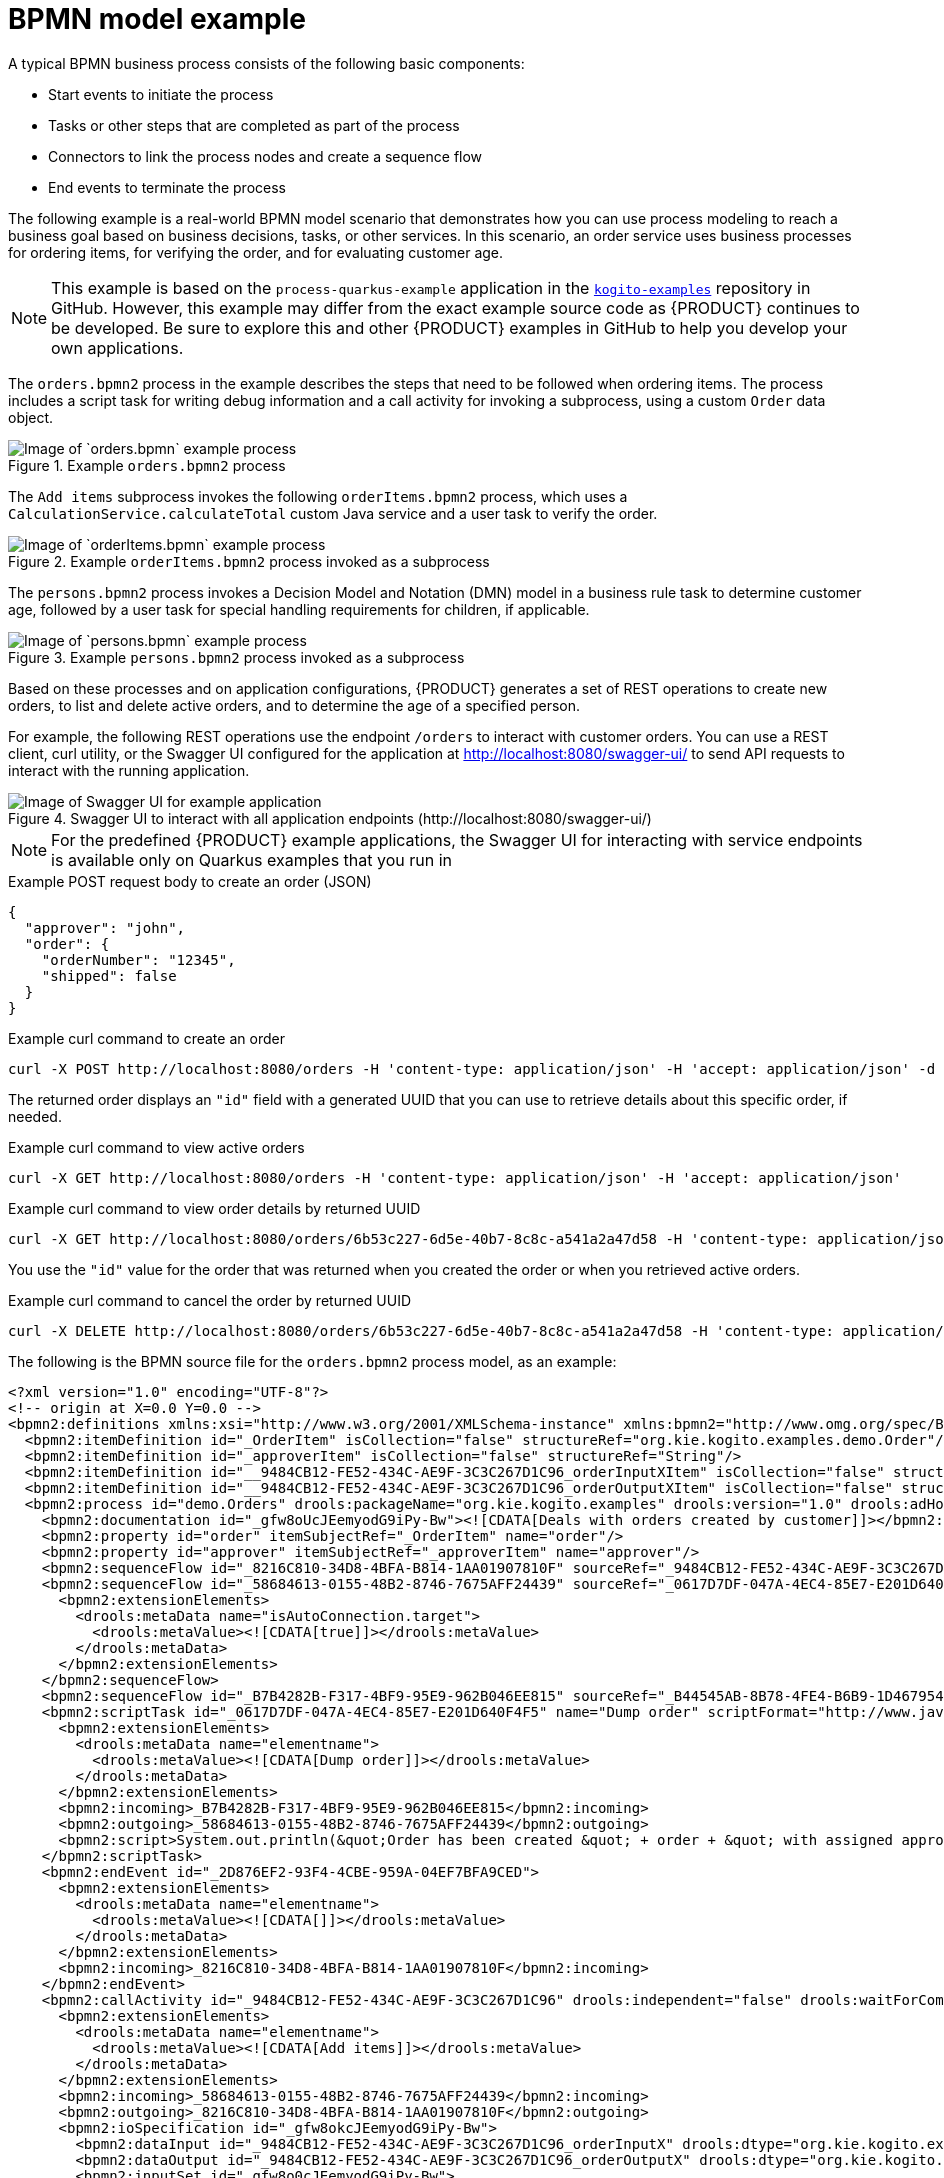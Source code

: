 [id='ref-bpmn-model-example_{context}']
= BPMN model example

A typical BPMN business process consists of the following basic components:

* Start events to initiate the process
* Tasks or other steps that are completed as part of the process
* Connectors to link the process nodes and create a sequence flow
* End events to terminate the process

The following example is a real-world BPMN model scenario that demonstrates how you can use process modeling to reach a business goal based on business decisions, tasks, or other services. In this scenario, an order service uses business processes for ordering items, for verifying the order, and for evaluating customer age.

NOTE: This example is based on the `process-quarkus-example` application in the https://github.com/kiegroup/kogito-examples[`kogito-examples`] repository in GitHub. However, this example may differ from the exact example source code as {PRODUCT} continues to be developed. Be sure to explore this and other {PRODUCT} examples in GitHub to help you develop your own applications.

The `orders.bpmn2` process in the example describes the steps that need to be followed when ordering items. The process includes a script task for writing debug information and a call activity for invoking a subprocess, using a custom `Order` data object.

.Example `orders.bpmn2` process
image::kogito/bpmn/bpmn-model-example-orders.png[Image of `orders.bpmn` example process]

The `Add items` subprocess invokes the following `orderItems.bpmn2` process, which uses a `CalculationService.calculateTotal` custom Java service and a user task to verify the order.

.Example `orderItems.bpmn2` process invoked as a subprocess
image::kogito/bpmn/bpmn-model-example-order-items.png[Image of `orderItems.bpmn` example process]

The `persons.bpmn2` process invokes a Decision Model and Notation (DMN) model in a business rule task to determine customer age, followed by a user task for special handling requirements for children, if applicable.

.Example `persons.bpmn2` process invoked as a subprocess
image::kogito/creating-running/kogito-bpmn-example-person.png[Image of `persons.bpmn` example process]

Based on these processes and on application configurations, {PRODUCT} generates a set of REST operations to create new orders, to list and delete active orders, and to determine the age of a specified person.

For example, the following REST operations use the endpoint `/orders` to interact with customer orders. You can use a REST client, curl utility, or the Swagger UI configured for the application at http://localhost:8080/swagger-ui/ to send API requests to interact with the running application.

.Swagger UI to interact with all application endpoints (\http://localhost:8080/swagger-ui/)
image::kogito/creating-running/kogito-swagger-example-jbpm.png[Image of Swagger UI for example application]

NOTE: For the predefined {PRODUCT} example applications, the Swagger UI for interacting with service endpoints is available only on Quarkus examples that you run in
ifdef::KOGITO[]
development mode.
endif::[]
ifdef::KOGITO-COMM[]
development mode or in native mode.
endif::[]

.Example POST request body to create an order (JSON)
[source,json]
----
{
  "approver": "john",
  "order": {
    "orderNumber": "12345",
    "shipped": false
  }
}
----

.Example curl command to create an order
[source]
----
curl -X POST http://localhost:8080/orders -H 'content-type: application/json' -H 'accept: application/json' -d '{"approver" : "john", "order" : {"orderNumber" : "12345", "shipped" : false}}'
----

The returned order displays an `"id"` field with a generated UUID that you can use to retrieve details about this specific order, if needed.

.Example curl command to view active orders
[source]
----
curl -X GET http://localhost:8080/orders -H 'content-type: application/json' -H 'accept: application/json'
----

.Example curl command to view order details by returned UUID
[source]
----
curl -X GET http://localhost:8080/orders/6b53c227-6d5e-40b7-8c8c-a541a2a47d58 -H 'content-type: application/json' -H 'accept: application/json'
----

You use the `"id"` value for the order that was returned when you created the order or when you retrieved active orders.

.Example curl command to cancel the order by returned UUID
[source]
----
curl -X DELETE http://localhost:8080/orders/6b53c227-6d5e-40b7-8c8c-a541a2a47d58 -H 'content-type: application/json' -H 'accept: application/json'
----

The following is the BPMN source file for the `orders.bpmn2` process model, as an example:

[source,xml]
----
<?xml version="1.0" encoding="UTF-8"?>
<!-- origin at X=0.0 Y=0.0 -->
<bpmn2:definitions xmlns:xsi="http://www.w3.org/2001/XMLSchema-instance" xmlns:bpmn2="http://www.omg.org/spec/BPMN/20100524/MODEL" xmlns:bpmn20="http://www.omg.org/bpmn20" xmlns:bpmndi="http://www.omg.org/spec/BPMN/20100524/DI" xmlns:bpsim="http://www.bpsim.org/schemas/1.0" xmlns:dc="http://www.omg.org/spec/DD/20100524/DC" xmlns:di="http://www.omg.org/spec/DD/20100524/DI" xmlns:drools="http://www.jboss.org/drools" xmlns="http://www.jboss.org/drools" xmlns:ns="http://www.w3.org/2001/XMLSchema" xsi:schemaLocation="http://www.omg.org/spec/BPMN/20100524/MODEL BPMN20.xsd http://www.jboss.org/drools drools.xsd http://www.bpsim.org/schemas/1.0 bpsim.xsd" id="_gfw8oEcJEemyodG9iPy-Bw" exporter="org.eclipse.bpmn2.modeler.core" exporterVersion="1.5.0.Final-v20180515-1642-B1" targetNamespace="http://www.omg.org/bpmn20">
  <bpmn2:itemDefinition id="_OrderItem" isCollection="false" structureRef="org.kie.kogito.examples.demo.Order"/>
  <bpmn2:itemDefinition id="_approverItem" isCollection="false" structureRef="String"/>
  <bpmn2:itemDefinition id="__9484CB12-FE52-434C-AE9F-3C3C267D1C96_orderInputXItem" isCollection="false" structureRef="org.kie.kogito.examples.demo.Order"/>
  <bpmn2:itemDefinition id="__9484CB12-FE52-434C-AE9F-3C3C267D1C96_orderOutputXItem" isCollection="false" structureRef="org.kie.kogito.examples.demo.Order"/>
  <bpmn2:process id="demo.Orders" drools:packageName="org.kie.kogito.examples" drools:version="1.0" drools:adHoc="false" name="Orders" isExecutable="true">
    <bpmn2:documentation id="_gfw8oUcJEemyodG9iPy-Bw"><![CDATA[Deals with orders created by customer]]></bpmn2:documentation>
    <bpmn2:property id="order" itemSubjectRef="_OrderItem" name="order"/>
    <bpmn2:property id="approver" itemSubjectRef="_approverItem" name="approver"/>
    <bpmn2:sequenceFlow id="_8216C810-34D8-4BFA-B814-1AA01907810F" sourceRef="_9484CB12-FE52-434C-AE9F-3C3C267D1C96" targetRef="_2D876EF2-93F4-4CBE-959A-04EF7BFA9CED"/>
    <bpmn2:sequenceFlow id="_58684613-0155-48B2-8746-7675AFF24439" sourceRef="_0617D7DF-047A-4EC4-85E7-E201D640F4F5" targetRef="_9484CB12-FE52-434C-AE9F-3C3C267D1C96">
      <bpmn2:extensionElements>
        <drools:metaData name="isAutoConnection.target">
          <drools:metaValue><![CDATA[true]]></drools:metaValue>
        </drools:metaData>
      </bpmn2:extensionElements>
    </bpmn2:sequenceFlow>
    <bpmn2:sequenceFlow id="_B7B4282B-F317-4BF9-95E9-962B046EE815" sourceRef="_B44545AB-8B78-4FE4-B6B9-1D467954C070" targetRef="_0617D7DF-047A-4EC4-85E7-E201D640F4F5"/>
    <bpmn2:scriptTask id="_0617D7DF-047A-4EC4-85E7-E201D640F4F5" name="Dump order" scriptFormat="http://www.java.com/java">
      <bpmn2:extensionElements>
        <drools:metaData name="elementname">
          <drools:metaValue><![CDATA[Dump order]]></drools:metaValue>
        </drools:metaData>
      </bpmn2:extensionElements>
      <bpmn2:incoming>_B7B4282B-F317-4BF9-95E9-962B046EE815</bpmn2:incoming>
      <bpmn2:outgoing>_58684613-0155-48B2-8746-7675AFF24439</bpmn2:outgoing>
      <bpmn2:script>System.out.println(&quot;Order has been created &quot; + order + &quot; with assigned approver &quot; + approver.toUpperCase());</bpmn2:script>
    </bpmn2:scriptTask>
    <bpmn2:endEvent id="_2D876EF2-93F4-4CBE-959A-04EF7BFA9CED">
      <bpmn2:extensionElements>
        <drools:metaData name="elementname">
          <drools:metaValue><![CDATA[]]></drools:metaValue>
        </drools:metaData>
      </bpmn2:extensionElements>
      <bpmn2:incoming>_8216C810-34D8-4BFA-B814-1AA01907810F</bpmn2:incoming>
    </bpmn2:endEvent>
    <bpmn2:callActivity id="_9484CB12-FE52-434C-AE9F-3C3C267D1C96" drools:independent="false" drools:waitForCompletion="true" name="Add items" calledElement="demo.orderItems">
      <bpmn2:extensionElements>
        <drools:metaData name="elementname">
          <drools:metaValue><![CDATA[Add items]]></drools:metaValue>
        </drools:metaData>
      </bpmn2:extensionElements>
      <bpmn2:incoming>_58684613-0155-48B2-8746-7675AFF24439</bpmn2:incoming>
      <bpmn2:outgoing>_8216C810-34D8-4BFA-B814-1AA01907810F</bpmn2:outgoing>
      <bpmn2:ioSpecification id="_gfw8okcJEemyodG9iPy-Bw">
        <bpmn2:dataInput id="_9484CB12-FE52-434C-AE9F-3C3C267D1C96_orderInputX" drools:dtype="org.kie.kogito.examples.demo.Order" itemSubjectRef="__9484CB12-FE52-434C-AE9F-3C3C267D1C96_orderInputXItem" name="order"/>
        <bpmn2:dataOutput id="_9484CB12-FE52-434C-AE9F-3C3C267D1C96_orderOutputX" drools:dtype="org.kie.kogito.examples.demo.Order" itemSubjectRef="__9484CB12-FE52-434C-AE9F-3C3C267D1C96_orderOutputXItem" name="order"/>
        <bpmn2:inputSet id="_gfw8o0cJEemyodG9iPy-Bw">
          <bpmn2:dataInputRefs>_9484CB12-FE52-434C-AE9F-3C3C267D1C96_orderInputX</bpmn2:dataInputRefs>
        </bpmn2:inputSet>
        <bpmn2:outputSet id="_gfw8pEcJEemyodG9iPy-Bw">
          <bpmn2:dataOutputRefs>_9484CB12-FE52-434C-AE9F-3C3C267D1C96_orderOutputX</bpmn2:dataOutputRefs>
        </bpmn2:outputSet>
      </bpmn2:ioSpecification>
      <bpmn2:dataInputAssociation id="_gfw8pUcJEemyodG9iPy-Bw">
        <bpmn2:sourceRef>order</bpmn2:sourceRef>
        <bpmn2:targetRef>_9484CB12-FE52-434C-AE9F-3C3C267D1C96_orderInputX</bpmn2:targetRef>
      </bpmn2:dataInputAssociation>
      <bpmn2:dataOutputAssociation id="_gfw8pkcJEemyodG9iPy-Bw">
        <bpmn2:sourceRef>_9484CB12-FE52-434C-AE9F-3C3C267D1C96_orderOutputX</bpmn2:sourceRef>
        <bpmn2:targetRef>order</bpmn2:targetRef>
      </bpmn2:dataOutputAssociation>
    </bpmn2:callActivity>
    <bpmn2:startEvent id="_B44545AB-8B78-4FE4-B6B9-1D467954C070">
      <bpmn2:extensionElements>
        <drools:metaData name="elementname">
          <drools:metaValue><![CDATA[]]></drools:metaValue>
        </drools:metaData>
      </bpmn2:extensionElements>
      <bpmn2:outgoing>_B7B4282B-F317-4BF9-95E9-962B046EE815</bpmn2:outgoing>
    </bpmn2:startEvent>
  </bpmn2:process>
  <bpmndi:BPMNDiagram id="_gfw8p0cJEemyodG9iPy-Bw">
    <bpmndi:BPMNPlane id="_gfw8qEcJEemyodG9iPy-Bw" bpmnElement="demo.Orders">
      <bpmndi:BPMNShape id="shape__B44545AB-8B78-4FE4-B6B9-1D467954C070" bpmnElement="_B44545AB-8B78-4FE4-B6B9-1D467954C070">
        <dc:Bounds height="56.0" width="56.0" x="100.0" y="100.0"/>
        <bpmndi:BPMNLabel/>
      </bpmndi:BPMNShape>
      <bpmndi:BPMNShape id="shape__9484CB12-FE52-434C-AE9F-3C3C267D1C96" bpmnElement="_9484CB12-FE52-434C-AE9F-3C3C267D1C96" isExpanded="true">
        <dc:Bounds height="101.0" width="153.0" x="458.5" y="78.0"/>
        <bpmndi:BPMNLabel>
          <dc:Bounds height="11.0" width="41.0" x="514.0" y="123.0"/>
        </bpmndi:BPMNLabel>
      </bpmndi:BPMNShape>
      <bpmndi:BPMNShape id="shape__2D876EF2-93F4-4CBE-959A-04EF7BFA9CED" bpmnElement="_2D876EF2-93F4-4CBE-959A-04EF7BFA9CED">
        <dc:Bounds height="56.0" width="56.0" x="712.0" y="100.0"/>
        <bpmndi:BPMNLabel/>
      </bpmndi:BPMNShape>
      <bpmndi:BPMNShape id="shape__0617D7DF-047A-4EC4-85E7-E201D640F4F5" bpmnElement="_0617D7DF-047A-4EC4-85E7-E201D640F4F5">
        <dc:Bounds height="102.0" width="154.0" x="236.0" y="77.0"/>
        <bpmndi:BPMNLabel>
          <dc:Bounds height="11.0" width="48.0" x="289.0" y="122.0"/>
        </bpmndi:BPMNLabel>
      </bpmndi:BPMNShape>
      <bpmndi:BPMNEdge id="edge_shape__B44545AB-8B78-4FE4-B6B9-1D467954C070_to_shape__0617D7DF-047A-4EC4-85E7-E201D640F4F5" bpmnElement="_B7B4282B-F317-4BF9-95E9-962B046EE815" sourceElement="shape__B44545AB-8B78-4FE4-B6B9-1D467954C070" targetElement="shape__0617D7DF-047A-4EC4-85E7-E201D640F4F5">
        <di:waypoint xsi:type="dc:Point" x="156.0" y="128.0"/>
        <di:waypoint xsi:type="dc:Point" x="236.0" y="128.0"/>
        <bpmndi:BPMNLabel/>
      </bpmndi:BPMNEdge>
      <bpmndi:BPMNEdge id="edge_shape__0617D7DF-047A-4EC4-85E7-E201D640F4F5_to_shape__9484CB12-FE52-434C-AE9F-3C3C267D1C96" bpmnElement="_58684613-0155-48B2-8746-7675AFF24439" sourceElement="shape__0617D7DF-047A-4EC4-85E7-E201D640F4F5" targetElement="shape__9484CB12-FE52-434C-AE9F-3C3C267D1C96">
        <di:waypoint xsi:type="dc:Point" x="313.0" y="128.0"/>
        <di:waypoint xsi:type="dc:Point" x="458.5" y="128.5"/>
        <bpmndi:BPMNLabel/>
      </bpmndi:BPMNEdge>
      <bpmndi:BPMNEdge id="edge_shape__9484CB12-FE52-434C-AE9F-3C3C267D1C96_to_shape__2D876EF2-93F4-4CBE-959A-04EF7BFA9CED" bpmnElement="_8216C810-34D8-4BFA-B814-1AA01907810F" sourceElement="shape__9484CB12-FE52-434C-AE9F-3C3C267D1C96" targetElement="shape__2D876EF2-93F4-4CBE-959A-04EF7BFA9CED">
        <di:waypoint xsi:type="dc:Point" x="535.0" y="128.5"/>
        <di:waypoint xsi:type="dc:Point" x="740.0" y="128.0"/>
        <bpmndi:BPMNLabel/>
      </bpmndi:BPMNEdge>
    </bpmndi:BPMNPlane>
  </bpmndi:BPMNDiagram>
</bpmn2:definitions>
----
